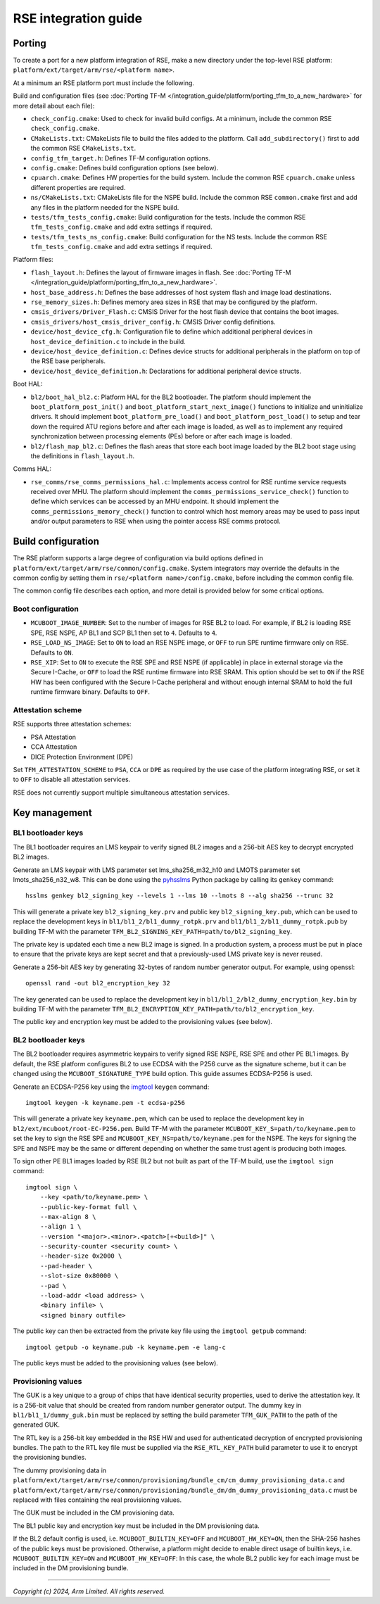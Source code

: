 #####################
RSE integration guide
#####################

*******
Porting
*******

To create a port for a new platform integration of RSE, make a new directory
under the top-level RSE platform: ``platform/ext/target/arm/rse/<platform name>``.

At a minimum an RSE platform port must include the following.

Build and configuration files (see
:doc:`Porting TF-M </integration_guide/platform/porting_tfm_to_a_new_hardware>`
for more detail about each file):

- ``check_config.cmake``: Used to check for invalid build configs. At a minimum,
  include the common RSE ``check_config.cmake``.

- ``CMakeLists.txt``: CMakeLists file to build the files added to the platform.
  Call ``add_subdirectory()`` first to add the common RSE ``CMakeLists.txt``.

- ``config_tfm_target.h``: Defines TF-M configuration options.

- ``config.cmake``: Defines build configuration options (see below).

- ``cpuarch.cmake``: Defines HW properties for the build system. Include the
  common RSE ``cpuarch.cmake`` unless different properties are required.

- ``ns/CMakeLists.txt``: CMakeLists file for the NSPE build. Include the common
  RSE ``common.cmake`` first and add any files in the platform needed for the
  NSPE build.

- ``tests/tfm_tests_config.cmake``: Build configuration for the tests. Include
  the common RSE ``tfm_tests_config.cmake`` and add extra settings if required.

- ``tests/tfm_tests_ns_config.cmake``: Build configuration for the NS tests.
  Include the common RSE ``tfm_tests_config.cmake`` and add extra settings if
  required.

Platform files:

- ``flash_layout.h``: Defines the layout of firmware images in flash. See
  :doc:`Porting TF-M </integration_guide/platform/porting_tfm_to_a_new_hardware>`.

- ``host_base_address.h``: Defines the base addresses of host system flash and
  image load destinations.

- ``rse_memory_sizes.h``: Defines memory area sizes in RSE that may be
  configured by the platform.

- ``cmsis_drivers/Driver_Flash.c``: CMSIS Driver for the host flash device that
  contains the boot images.

- ``cmsis_drivers/host_cmsis_driver_config.h``: CMSIS Driver config definitions.

- ``device/host_device_cfg.h``: Configuration file to define which additional
  peripheral devices in ``host_device_definition.c`` to include in the build.

- ``device/host_device_definition.c``: Defines device structs for additional
  peripherals in the platform on top of the RSE base peripherals.

- ``device/host_device_definition.h``: Declarations for additional peripheral
  device structs.

Boot HAL:

- ``bl2/boot_hal_bl2.c``: Platform HAL for the BL2 bootloader. The platform
  should implement the ``boot_platform_post_init()`` and
  ``boot_platform_start_next_image()`` functions to initialize and uninitialize drivers. It
  should implement ``boot_platform_pre_load()`` and
  ``boot_platform_post_load()`` to setup and tear down the required ATU regions
  before and after each image is loaded, as well as to implement any required
  synchronization between processing elements (PEs) before or after each image
  is loaded.

- ``bl2/flash_map_bl2.c``: Defines the flash areas that store each boot image
  loaded by the BL2 boot stage using the definitions in ``flash_layout.h``.

Comms HAL:

- ``rse_comms/rse_comms_permissions_hal.c``: Implements access control for RSE
  runtime service requests received over MHU. The platform should implement the
  ``comms_permissions_service_check()`` function to define which services can be
  accessed by an MHU endpoint. It should implement the
  ``comms_permissions_memory_check()`` function to control which host memory
  areas may be used to pass input and/or output parameters to RSE when using the
  pointer access RSE comms protocol.

*******************
Build configuration
*******************

The RSE platform supports a large degree of configuration via build options
defined in ``platform/ext/target/arm/rse/common/config.cmake``. System
integrators may override the defaults in the common config by setting them in
``rse/<platform name>/config.cmake``, before including the common config file.

The common config file describes each option, and more detail is provided below
for some critical options.

Boot configuration
==================

- ``MCUBOOT_IMAGE_NUMBER``: Set to the number of images for RSE BL2 to load. For
  example, if BL2 is loading RSE SPE, RSE NSPE, AP BL1 and SCP BL1 then set to
  ``4``. Defaults to ``4``.

- ``RSE_LOAD_NS_IMAGE``: Set to ``ON`` to load an RSE NSPE image, or ``OFF`` to
  run SPE runtime firmware only on RSE. Defaults to ``ON``.

- ``RSE_XIP``: Set to ``ON`` to execute the RSE SPE and RSE NSPE (if applicable)
  in place in external storage via the Secure I-Cache, or ``OFF`` to load the
  RSE runtime firmware into RSE SRAM. This option should be set to ``ON`` if the
  RSE HW has been configured with the Secure I-Cache peripheral and without
  enough internal SRAM to hold the full runtime firmware binary. Defaults to
  ``OFF``.

Attestation scheme
==================

RSE supports three attestation schemes:

- PSA Attestation
- CCA Attestation
- DICE Protection Environment (DPE)

Set ``TFM_ATTESTATION_SCHEME`` to ``PSA``, ``CCA`` or ``DPE`` as required by the
use case of the platform integrating RSE, or set it to ``OFF`` to disable all
attestation services.

RSE does not currently support multiple simultaneous attestation services.

**************
Key management
**************

BL1 bootloader keys
===================

The BL1 bootloader requires an LMS keypair to verify signed BL2 images and a
256-bit AES key to decrypt encrypted BL2 images.

Generate an LMS keypair with LMS parameter set lms_sha256_m32_h10 and LMOTS
parameter set lmots_sha256_n32_w8. This can be done using the
`pyhsslms <https://pypi.org/project/pyhsslms/>`_ Python package by calling its
``genkey`` command::

    hsslms genkey bl2_signing_key --levels 1 --lms 10 --lmots 8 --alg sha256 --trunc 32

This will generate a private key ``bl2_signing_key.prv`` and public key
``bl2_signing_key.pub``, which can be used to replace the development keys in
``bl1/bl1_2/bl1_dummy_rotpk.prv`` and ``bl1/bl1_2/bl1_dummy_rotpk.pub`` by
building TF-M with the parameter
``TFM_BL2_SIGNING_KEY_PATH=path/to/bl2_signing_key``.

The private key is updated each time a new BL2 image is signed. In a production
system, a process must be put in place to ensure that the private keys are kept
secret and that a previously-used LMS private key is never reused.

Generate a 256-bit AES key by generating 32-bytes of random number generator
output. For example, using openssl::

    openssl rand -out bl2_encryption_key 32

The key generated can be used to replace the development key in
``bl1/bl1_2/bl2_dummy_encryption_key.bin`` by building TF-M with the parameter
``TFM_BL2_ENCRYPTION_KEY_PATH=path/to/bl2_encryption_key``.

The public key and encryption key must be added to the provisioning values (see
below).

BL2 bootloader keys
===================

The BL2 bootloader requires asymmetric keypairs to verify signed RSE NSPE, RSE
SPE and other PE BL1 images. By default, the RSE platform configures BL2 to use
ECDSA with the P256 curve as the signature scheme, but it can be changed using
the ``MCUBOOT_SIGNATURE_TYPE`` build option. This guide assumes ECDSA-P256 is
used.

Generate an ECDSA-P256 key using the `imgtool <https://pypi.org/project/imgtool/>`_
``keygen`` command::

    imgtool keygen -k keyname.pem -t ecdsa-p256

This will generate a private key ``keyname.pem``, which can be used to replace
the development key in ``bl2/ext/mcuboot/root-EC-P256.pem``. Build TF-M with
the parameter ``MCUBOOT_KEY_S=path/to/keyname.pem`` to set the key to sign the
RSE SPE and ``MCUBOOT_KEY_NS=path/to/keyname.pem`` for the NSPE. The keys for
signing the SPE and NSPE may be the same or different depending on whether the
same trust agent is producing both images.

To sign other PE BL1 images loaded by RSE BL2 but not built as part of the TF-M
build, use the ``imgtool sign`` command::

    imgtool sign \
        --key <path/to/keyname.pem> \
        --public-key-format full \
        --max-align 8 \
        --align 1 \
        --version "<major>.<minor>.<patch>[+<build>]" \
        --security-counter <security count> \
        --header-size 0x2000 \
        --pad-header \
        --slot-size 0x80000 \
        --pad \
        --load-addr <load address> \
        <binary infile> \
        <signed binary outfile>

The public key can then be extracted from the private key file using the
``imgtool getpub`` command::

    imgtool getpub -o keyname.pub -k keyname.pem -e lang-c

The public keys must be added to the provisioning values (see below).

Provisioning values
===================

The GUK is a key unique to a group of chips that have identical security
properties, used to derive the attestation key. It is a 256-bit value that
should be created from random number generator output. The dummy key in
``bl1/bl1_1/dummy_guk.bin`` must be replaced by setting the build parameter
``TFM_GUK_PATH`` to the path of the generated GUK.

The RTL key is a 256-bit key embedded in the RSE HW and used for authenticated
decryption of encrypted provisioning bundles. The path to the RTL key file must
be supplied via the ``RSE_RTL_KEY_PATH`` build parameter to use it to encrypt
the provisioning bundles.

The dummy provisioning data in
``platform/ext/target/arm/rse/common/provisioning/bundle_cm/cm_dummy_provisioning_data.c``
and
``platform/ext/target/arm/rse/common/provisioning/bundle_dm/dm_dummy_provisioning_data.c``
must be replaced with files containing the real provisioning values.

The GUK must be included in the CM provisioning data.

The BL1 public key and encryption key must be included in the DM provisioning
data.

If the BL2 default config is used, i.e.
``MCUBOOT_BUILTIN_KEY=OFF`` and ``MCUBOOT_HW_KEY=ON``, then the SHA-256 hashes
of the public keys must be provisioned. Otherwise, a platform might decide to
enable direct usage of builtin keys, i.e. ``MCUBOOT_BUILTIN_KEY=ON`` and
``MCUBOOT_HW_KEY=OFF``: In this case, the whole BL2 public key for each image
must be included in the DM provisioning bundle.

--------------

*Copyright (c) 2024, Arm Limited. All rights reserved.*
